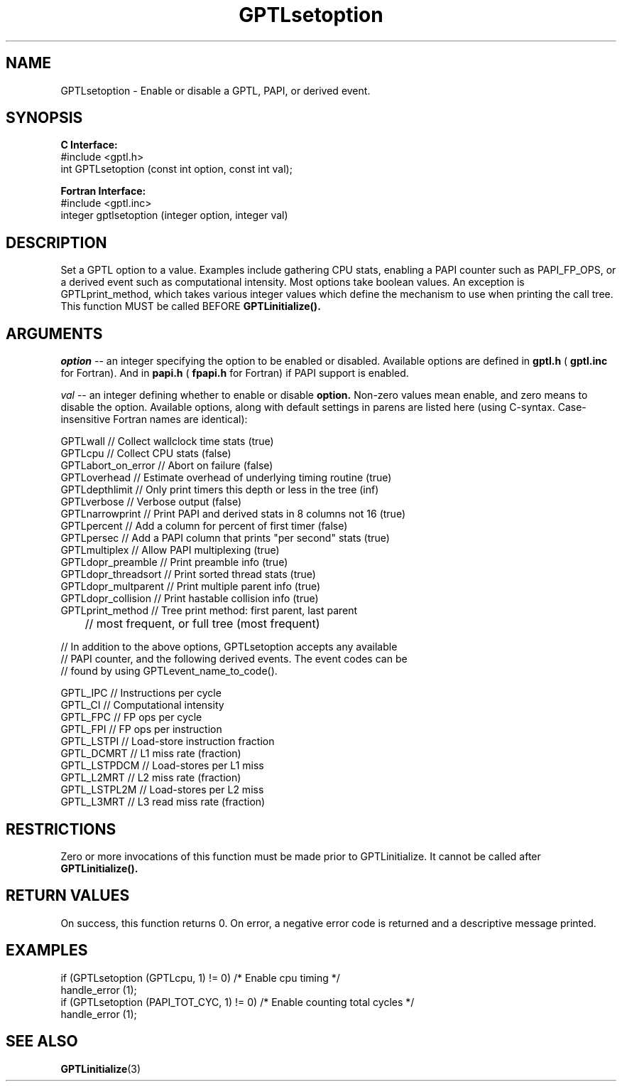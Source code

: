 .\" $Id: GPTLsetoption.3,v 1.4 2009-01-04 21:14:41 rosinski Exp $
.TH GPTLsetoption 3 "January, 2009" "GPTL"

.SH NAME
GPTLsetoption \- Enable or disable a GPTL, PAPI, or derived event.

.SH SYNOPSIS
.B C Interface:
.nf
#include <gptl.h>
int GPTLsetoption (const int option, const int val);
.fi

.B Fortran Interface:
.nf
#include <gptl.inc>
integer gptlsetoption (integer option, integer val)
.fi

.SH DESCRIPTION
Set a GPTL option to a value. Examples include gathering CPU stats, enabling a PAPI
counter such as PAPI_FP_OPS, or a derived event such as computational
intensity. Most options take boolean values. An exception is
GPTLprint_method, which takes various integer values which define the
mechanism to use when printing the call tree. This function MUST be called BEFORE 
.B GPTLinitialize().

.SH ARGUMENTS
.I "option"
--  an integer specifying the option to be enabled or disabled.  Available
options are defined in
.B gptl.h
(
.B gptl.inc
for Fortran).  And in 
.B papi.h
(
.B fpapi.h
for Fortran) if PAPI support is enabled.
.BR
.LP
.I val
-- an integer defining whether to enable or disable
.BR option.
Non-zero values mean enable, and zero means to disable the option. Available
options, along with default settings in parens are listed here (using
C-syntax. Case-insensitive Fortran names are identical):
.nf         
.if t .ft CW

GPTLwall            // Collect wallclock time stats (true)
GPTLcpu             // Collect CPU stats (false)
GPTLabort_on_error  // Abort on failure (false)
GPTLoverhead        // Estimate overhead of underlying timing routine (true)
GPTLdepthlimit      // Only print timers this depth or less in the tree (inf)
GPTLverbose         // Verbose output (false)
GPTLnarrowprint     // Print PAPI and derived stats in 8 columns not 16 (true)
GPTLpercent         // Add a column for percent of first timer (false)
GPTLpersec          // Add a PAPI column that prints "per second" stats (true)
GPTLmultiplex       // Allow PAPI multiplexing (true)
GPTLdopr_preamble   // Print preamble info (true)
GPTLdopr_threadsort // Print sorted thread stats (true)
GPTLdopr_multparent // Print multiple parent info (true)
GPTLdopr_collision  // Print hastable collision info (true)
GPTLprint_method    // Tree print method: first parent, last parent
	            // most frequent, or full tree (most frequent)

// In addition to the above options, GPTLsetoption accepts any available 
// PAPI counter, and the following derived events. The event codes can be 
// found by using GPTLevent_name_to_code().

GPTL_IPC            // Instructions per cycle
GPTL_CI             // Computational intensity
GPTL_FPC            // FP ops per cycle
GPTL_FPI            // FP ops per instruction
GPTL_LSTPI          // Load-store instruction fraction
GPTL_DCMRT          // L1 miss rate (fraction)
GPTL_LSTPDCM        // Load-stores per L1 miss
GPTL_L2MRT          // L2 miss rate (fraction)
GPTL_LSTPL2M        // Load-stores per L2 miss 
GPTL_L3MRT          // L3 read miss rate (fraction)

.if t .ft P
.fi

.SH RESTRICTIONS
Zero or more invocations of this function must be made prior to
GPTLinitialize. It cannot be called after 
.B GPTLinitialize().

.SH RETURN VALUES
On success, this function returns 0.
On error, a negative error code is returned and a descriptive message
printed. 

.SH EXAMPLES
.nf         
.if t .ft CW

if (GPTLsetoption (GPTLcpu, 1) != 0)        /* Enable cpu timing */
  handle_error (1);
if (GPTLsetoption (PAPI_TOT_CYC, 1) != 0)   /* Enable counting total cycles */
  handle_error (1);

.if t .ft P
.fi

.SH SEE ALSO
.BR GPTLinitialize "(3)" 
